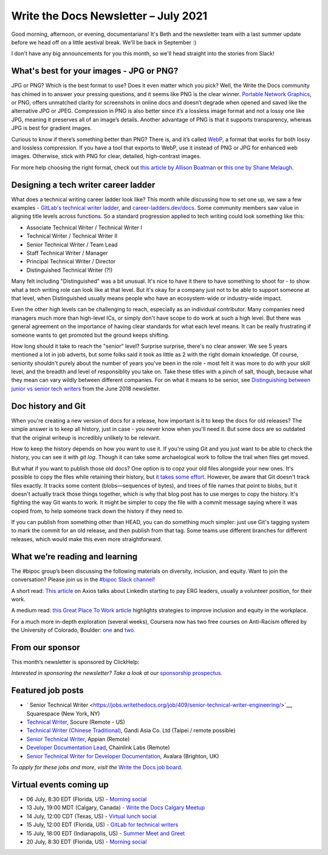 
.. post:: July 06, 2021
   :tags: newsletter

#####################################
Write the Docs Newsletter – July 2021
#####################################

Good morning, afternoon, or evening, documentarians! It's Beth and the newsletter team with a last summer update before we head off on a little aestival break. We'll be back in September :) 

I don't have any big announcements for you this month, so we'll head straight into the stories from Slack!

-----------------------------------------
What's best for your images - JPG or PNG?
-----------------------------------------

JPG or PNG? Which is the best format to use? Does it even matter which you pick? Well, the Write the Docs community has chimed in to answer your pressing questions, and it seems like PNG is the clear winner. `Portable Network Graphics <https://en.wikipedia.org/wiki/Portable_Network_Graphics>`__, or PNG, offers unmatched clarity for screenshots in online docs and doesn’t degrade when opened and saved like the alternative JPG or JPEG. Compression in PNG is also better since it’s a lossless image format and not a lossy one like JPG, meaning it preserves all of an image’s details. Another advantage of PNG is that it supports transparency, whereas JPG is best for gradient images.

Curious to know if there’s something better than PNG? There is, and it’s called `WebP <https://developers.google.com/speed/webp>`__, a format that works for both lossy and lossless compression. If you have a tool that exports to WebP, use it instead of PNG or JPG for enhanced web images. Otherwise, stick with PNG for clear, detailed, high-contrast images.

For more help choosing the right format, check out `this article by Allison Boatman <https://www.techsmith.com/blog/jpg-vs-png/>`__ or `this one by Shane Melaugh <https://thrivethemes.com/jpeg-vs-png/>`__.

-------------------------------------
Designing a tech writer career ladder
-------------------------------------

What does a technical writing career ladder look like? This month while discussing how to set one up, we saw a few examples - `GitLab's technical writer ladder <https://about.gitlab.com/job-families/engineering/technical-writer/>`__, and `career-ladders.dev/docs <https://career-ladders.dev/docs>`__. Some community members saw value in aligning title levels across functions. So a standard progression applied to tech writing could look something like this:

* Associate Technical Writer / Technical Writer I
* Technical Writer / Technical Writer II
* Senior Technical Writer / Team Lead
* Staff Technical Writer / Manager
* Principal Technical Writer / Director
* Distinguished Technical Writer (?!)

Many felt including "Distinguished" was a bit unusual. It's nice to have it there to have something to shoot for - to show what a tech writing role can look like at that level. But it's okay for a company just not to be able to support someone at that level, when Distinguished usually means people who have an ecosystem-wide or industry-wide impact.

Even the other high levels can be challenging to reach, especially as an individual contributor. Many companies need managers  much more than high-level ICs, or simply don't have scope to do work at such a high level. But there was general agreement on the importance of having clear standards for what each level means. It can be really frustrating if someone wants to get promoted but the ground keeps shifting.

How long should it take to reach the "senior" level? Surprise surprise, there's no clear answer. We see 5 years mentioned a lot in job adverts, but some folks said it took as little as 2 with the right domain knowledge. Of course, seniority shouldn't purely about the number of years you've been in the role - most felt it was more to do with your skill level, and the breadth and level of responsiblity you take on. Take these titles with a pinch of salt, though, because what they mean can vary wildly between different companies. For on what it means to be senior, see `Distinguishing between junior vs senior tech writers </blog/newsletter-june-2018/#junior-vs-senior-technical-writers>`__ from the June 2018 newsletter.

-------------------
Doc history and Git
-------------------

When you're creating a new version of docs for a release, how important is it to keep the docs for old releases? The simple answer is to keep all history, just in case - you never know when you'll need it. But some docs are so outdated that the original writeup is incredibly unlikely to be relevant.

How to keep the history depends on how you want to use it. If you're using Git and you just want to be able to check the history, you can see it with `git log`. Though it can take some archaelogical work to follow the trail when files get moved.

But what if you want to publish those old docs? One option is to copz your old files alongside your new ones. It's possible to copy the files while retaining their history, but `it takes some effort <https://devblogs.microsoft.com/oldnewthing/20190919-00/?p=102904>`__. However, be aware that Git doesn't track files exactly. It tracks some content (blobs—sequences of bytes), and trees of file names that point to blobs, but it doesn't actually track those things together, which is why that blog post has to use merges to copy the history. It's fighting the way Git wants to work. It might be simpler to copy the file with a commit message saying where it was copied from, to help someone track down the history if they need to.

If you can publish from something other than HEAD, you can do something much simpler: just use Git's tagging system to mark the commit for an old release, and then publish from that tag. Some teams use different branches for different releases, which would make this even more straightforward.

-------------------------------
What we’re reading and learning
-------------------------------

The #bipoc group’s been discussing the following materials on diversity, inclusion, and equity. Want to join the conversation? Please join us in the `#bipoc Slack channel <https://app.slack.com/client/T0299N2DL/C016STMEWJD>`__!

A short read: `This article <https://www.axios.com/linkedin-erg-pay-affinity-groups-17b9a060-0ef3-4226-aae2-a3dbe56908f9.html>`__ on Axios talks about LinkedIn starting to pay ERG leaders, usually a volunteer position, for their work.

A medium read: `this Great Place To Work article <https://www.greatplacetowork.com/resources/blog/9-proven-strategies-to-improve-diversity-equity-inclusion-at-your-workplace>`__ highlights strategies to improve inclusion and equity in the workplace.

For a much more in-depth exploration (several weeks), Coursera now has two free courses on Anti-Racism offered by the University of Colorado, Boulder: `one <https://www.coursera.org/learn/antiracism-1>`__ and `two <https://www.coursera.org/learn/antiracism-2>`__.

----------------
From our sponsor
----------------

This month’s newsletter is sponsored by ClickHelp:

.. raw:: html

    <hr>
    <table width="100%" border="0" cellspacing="0" cellpadding="0" style="width:100%; max-width: 600px;">
      <tbody>
        <tr>
          <td width="75%">
              <p>
              ClickHelp, a modern cloud technical writing platform, announces the Rainbow update! Now you can write and review technical content, manage translations, and publish the result in one integrated solution. Create multi-language documentation sites easier!
              </p>
              <p>
              Read more: <a href="https://clickhelp.com/clickhelp-technical-writing-blog/clickhelp-june-2021-rainbow-update-overview/?utm_source=write-the-docs&utm_medium=text-link&utm_campaign=write-the-docs-newsletter">ClickHelp Rainbow Overview</a>
              </p>
          </td>
          <td width="25%">
            <a href="https://clickhelp.com/clickhelp-technical-writing-blog/clickhelp-june-2021-rainbow-update-overview/?utm_source=write-the-docs&utm_medium=banner-link&utm_campaign=write-the-docs-newsletter">
              <img style="margin-left: 15px;" alt="ClickHelp" src="/_static/img/sponsors/clickhelp.jpg">
            </a>
          </td>
        </tr>
      </tbody>
    </table>
    <hr>

*Interested in sponsoring the newsletter? Take a look at our* `sponsorship prospectus </sponsorship/newsletter/>`__.

------------------
Featured job posts
------------------

- ` Senior Technical Writer <https://jobs.writethedocs.org/job/409/senior-technical-writer-engineering/>`__, Squarespace (New York, NY)
- `Technical Writer <https://jobs.writethedocs.org/job/413/technical-writer-remote-usa/>`__, Socure (Remote - US)
- `Technical Writer (Chinese Traditional) <https://jobs.writethedocs.org/job/415/technical-writer-chinese-traditional-taipei-remote-possible/>`__, Gandi Asia Co. Ltd (Taipei / remote possible)
- `Senior Technical Writer <https://jobs.writethedocs.org/job/416/senior-technical-writer/>`__, Appian (Remote)
- `Developer Documentation Lead <https://jobs.writethedocs.org/job/421/developer-documentation-lead/>`__, Chainlink Labs (Remote)
- `Senior Technical Writer for Developer Documentation <https://jobs.writethedocs.org/job/424/senior-technical-writer-for-developer-documentation/>`__, Avalara (Brighton, UK)

*To apply for these jobs and more, visit the* `Write the Docs job board <https://jobs.writethedocs.org/>`_.

------------------------
Virtual events coming up
------------------------

- 06 July, 8:30 EDT (Florida, US) - `Morning social <https://www.meetup.com/write-the-docs-florida/events/qpvdfsycckbjb/>`__
- 13 July, 19:00 MDT (Calgary, Canada) - `Write the Docs Calgary Meetup <https://www.meetup.com/wtd-calgary/events/279034139/>`__
- 14 July, 12:00 CDT (Texas, US) - `Virtual lunch social <https://www.meetup.com/WriteTheDocs-ATX-Meetup/events/279149149/>`__
- 15 July, 12:00 EDT (Florida, US) - `GitLab for technical writers <https://www.meetup.com/write-the-docs-florida/events/278548840/>`__
- 15 July, 18:00 EDT (Indianapolis, US) - `Summer Meet and Greet <https://www.meetup.com/Write-the-Docs-Indy/events/278756631/>`__
- 20 July, 8:30 EDT (Florida, US) - `Morning social <https://www.meetup.com/write-the-docs-florida/events/qpvdfsycckbbc/>`__
